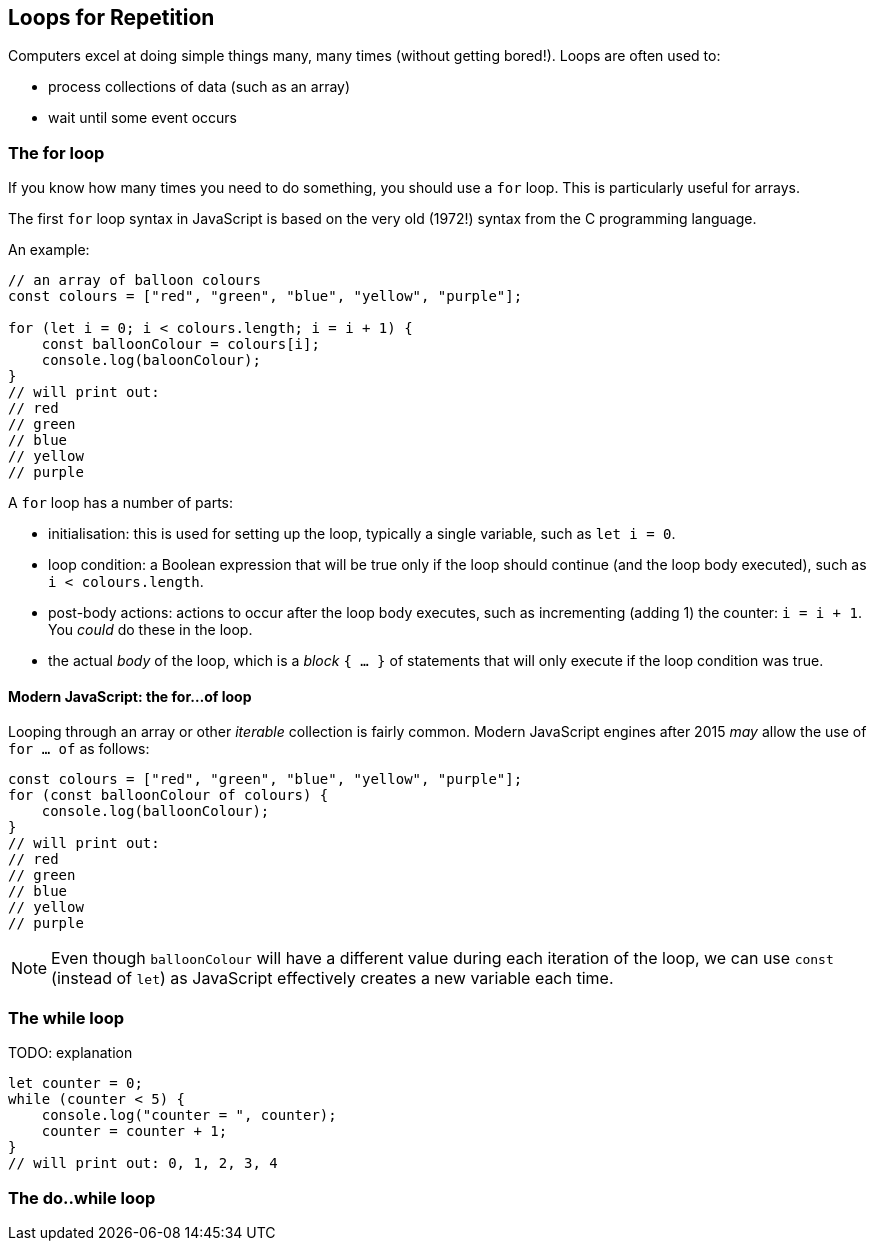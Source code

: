 == Loops for Repetition

Computers excel at doing simple things many, many times (without getting bored!). Loops are often used to:

* process collections of data (such as an array)
* wait until some event occurs


=== The for loop

If you know how many times you need to do something, you should use a `for` loop. This is particularly useful for arrays.

The first `for` loop syntax in JavaScript is based on the very old (1972!) syntax from the C programming language.

An example:

[source,javascript]
----
// an array of balloon colours
const colours = ["red", "green", "blue", "yellow", "purple"];

for (let i = 0; i < colours.length; i = i + 1) {
    const balloonColour = colours[i];
    console.log(baloonColour);
}
// will print out:
// red
// green
// blue
// yellow
// purple
----

A `for` loop has a number of parts:

* initialisation: this is used for setting up the loop, typically a single variable, such as `let i = 0`.
* loop condition: a Boolean expression that will be true only if the loop should continue (and the loop body executed), such as `i < colours.length`.
* post-body actions: actions to occur after the loop body executes, such as incrementing (adding 1) the counter: `i = i + 1`. You _could_ do these in the loop.
* the actual _body_ of the loop, which is a _block_ `{ ... }` of statements that will only execute if the loop condition was true.


==== Modern JavaScript: the for...of loop

Looping through an array or other _iterable_ collection is fairly common. Modern JavaScript engines after 2015 _may_ allow the use of `for ... of` as follows:

[source,javascript]
----
const colours = ["red", "green", "blue", "yellow", "purple"];
for (const balloonColour of colours) {
    console.log(balloonColour);
}
// will print out:
// red
// green
// blue
// yellow
// purple
----

NOTE: Even though `balloonColour` will have a different value during each iteration of the loop, we can use `const` (instead of `let`) as JavaScript effectively creates a new variable each time.

=== The while loop

TODO: explanation

[source,javascript]
----
let counter = 0;
while (counter < 5) {
    console.log("counter = ", counter);
    counter = counter + 1;
}
// will print out: 0, 1, 2, 3, 4
----

=== The do..while loop